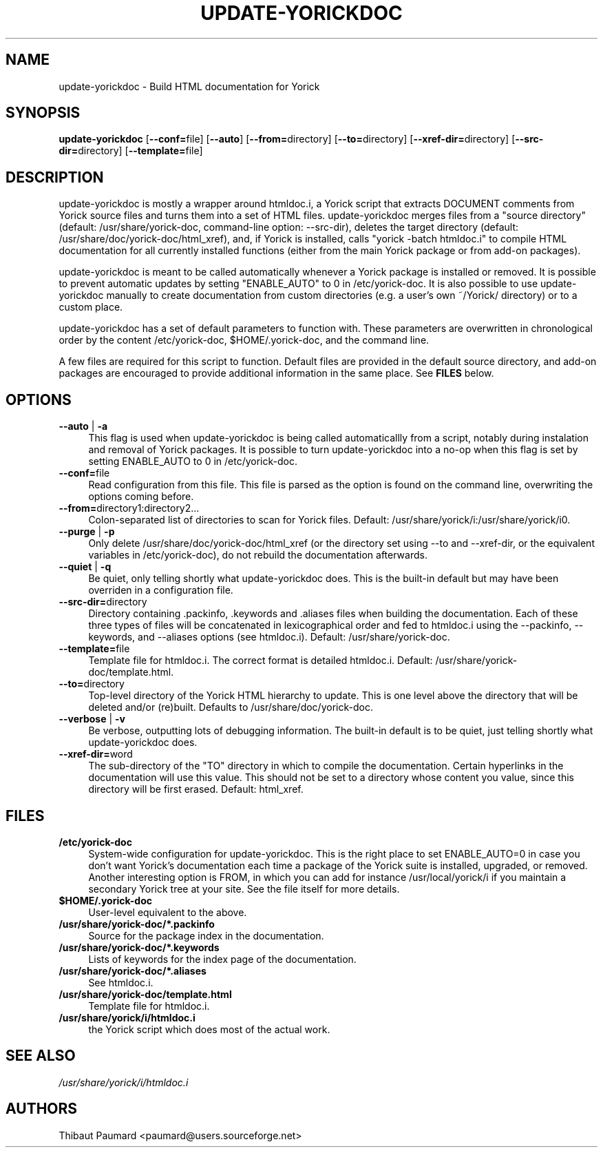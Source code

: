 .\" $Id: update-yorickdoc.1,v 1.3 2008-03-14 12:42:53 paumard Exp $
.\"
.IX Title "UPDATE\-YORICKDOC 1"
.TH UPDATE\-YORICKDOC 1 "2008\-03\-14" "" "Yorick"
.SH "NAME"
update\-yorickdoc \- Build HTML documentation for Yorick
.SH "SYNOPSIS"
.IX Header "SYNOPSIS"
\&\fBupdate\-yorickdoc\fR [\fB\-\-conf=\fRfile] [\fB\-\-auto\fR] [\fB\-\-from=\fRdirectory] [\fB\-\-to=\fRdirectory] [\fB\-\-xref\-dir=\fRdirectory] [\fB\-\-src\-dir=\fRdirectory] [\fB\-\-template=\fRfile]
.SH "DESCRIPTION"
.IX Header "DESCRIPTION"
update\-yorickdoc is mostly a wrapper around htmldoc.i, a Yorick
script that extracts DOCUMENT comments from Yorick source files and
turns them into a set of HTML files. update\-yorickdoc merges files
from a "source directory" (default: /usr/share/yorick\-doc,
command\-line option: \-\-src\-dir), deletes the target directory
(default: /usr/share/doc/yorick\-doc/html_xref), and, if Yorick is
installed, calls "yorick \-batch htmldoc.i" to compile HTML
documentation for all currently installed functions (either from the
main Yorick package or from add\-on packages).
.PP
update\-yorickdoc is meant to be called automatically whenever a
Yorick package is installed or removed. It is possible to prevent
automatic updates by setting "ENABLE_AUTO" to 0 in /etc/yorick\-doc. It
is also possible to use update\-yorickdoc manually to create
documentation from custom directories (e.g. a user's own ~/Yorick/
directory) or to a custom place.
.PP
update\-yorickdoc has a set of default parameters to function
with. These parameters are overwritten in chronological order by the
content /etc/yorick\-doc, $HOME/.yorick\-doc, and the command line.
.PP
A few files are required for this script to function. Default files
are provided in the default source directory, and add\-on packages are
encouraged to provide additional information in the same place. See
\fBFILES\fR below.
.SH "OPTIONS"
.IX Header "OPTIONS"
.IP "\fB\-\-auto\fR | \fB\-a" 4
.IX Item "\-\-auto"
This flag is used when update\-yorickdoc is being called
automaticallly from a script, notably during instalation and removal
of Yorick packages. It is possible to turn update\-yorickdoc into a
no\-op when this flag is set by setting ENABLE_AUTO to 0 in /etc/yorick\-doc.
.IP "\fB\-\-conf=\fRfile" 4
.IX Item "\-\-conf=file"
Read configuration from this file. This file is parsed as the option
is found on the command line, overwriting the options coming before.
.IP "\fB\-\-from=\fRdirectory1:directory2..." 4
.IX Item "\-\-from=directory1:directory2..."
Colon\-separated list of directories to scan for Yorick files. Default:
/usr/share/yorick/i:/usr/share/yorick/i0.
.IP "\fB\-\-purge\fR | \fB\-p" 4
.IX Item "\-\-purge"
Only delete /usr/share/doc/yorick\-doc/html_xref (or the directory set
using \-\-to and \-\-xref\-dir, or the equivalent variables in
/etc/yorick\-doc), do not rebuild the documentation afterwards.
.IP "\fB\-\-quiet\fR | \fB\-q" 4
.IX Item "\-\-quiet"
Be quiet, only telling shortly what update\-yorickdoc does. This is
the built-in default but may have been overriden in a configuration
file.
.IP "\fB\-\-src\-dir=\fRdirectory" 4
.IX Item "\-\-src\-dir=directory"
Directory containing .packinfo, .keywords and .aliases files when
building the documentation. Each of these three types of files will be
concatenated in lexicographical order and fed to htmldoc.i using the
\-\-packinfo, \-\-keywords, and \-\-aliases options (see
htmldoc.i). Default: /usr/share/yorick\-doc.
.IP "\fB\-\-template=\fRfile" 4
.IX Item "\-\-template=file"
Template file for htmldoc.i. The correct format is detailed
htmldoc.i. Default: /usr/share/yorick\-doc/template.html.
.IP "\fB\-\-to=\fRdirectory" 4
.IX Item "\-\-to=directory"
Top\-level directory of the Yorick HTML hierarchy to update. This is
one level above the directory that will be deleted and/or
(re)built. Defaults to /usr/share/doc/yorick\-doc.
.IP "\fB\-\-verbose\fR | \fB\-v" 4
.IX Item "\-\-verbose"
Be verbose, outputting lots of debugging information. The built-in
default is to be quiet, just telling shortly what update\-yorickdoc
does.
.IP "\fB\-\-xref\-dir=\fRword" 4
.IX Item "\-\-xref\-dir=word"
The sub\-directory of the "TO" directory in which to compile the
documentation. Certain hyperlinks in the documentation will use this
value. This should not be set to a directory whose content you value,
since this directory will be first erased. Default: html_xref.
.SH "FILES"
.IX Header "FILES"
.IP "\fB/etc/yorick\-doc\fR" 4
.IX Item "/etc/yorick\-doc"
System\-wide configuration for update\-yorickdoc. This is the right
place to set ENABLE_AUTO=0 in case you don't want Yorick's
documentation each time a package of the Yorick suite is installed,
upgraded, or removed. Another interesting option is FROM, in which you
can add for instance /usr/local/yorick/i if you maintain a secondary
Yorick tree at your site. See the file itself for more details.
.IP "\fB$HOME/.yorick\-doc\fR" 4
.IX Item "$HOME/.yorick\-doc"
User\-level equivalent to the above.
.IP "\fB/usr/share/yorick\-doc/*.packinfo\fR"
.IX Item "/usr/share/yorick\-doc/*.packinfo"
Source for the package index in the documentation.
.IP "\fB/usr/share/yorick\-doc/*.keywords\fR"
.IX Item "/usr/share/yorick\-doc/*.keywords"
Lists of keywords for the index page of the documentation.
.IP "\fB/usr/share/yorick\-doc/*.aliases\fR"
.IX Item "/usr/share/yorick\-doc/*.aliases"
See htmldoc.i.
.IP "\fB/usr/share/yorick\-doc/template.html\fR"
.IX Item "/usr/share/yorick\-doc/template.html"
Template file for htmldoc.i.
.IP "\fB/usr/share/yorick/i/htmldoc.i\fR"
.IX Item "/usr/share/yorick/i/htmldoc.i"
the Yorick script which does most of the actual work.
.SH "SEE ALSO"
.IX Header "SEE ALSO"
\&\fI/usr/share/yorick/i/htmldoc.i\fR
.SH "AUTHORS"
.IX Header "AUTHORS"
Thibaut Paumard <paumard@users.sourceforge.net>
